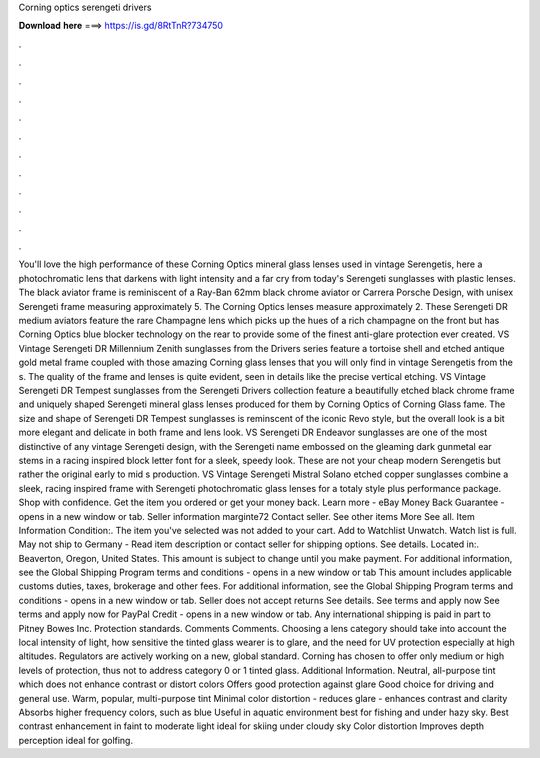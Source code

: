 Corning optics serengeti drivers

𝐃𝐨𝐰𝐧𝐥𝐨𝐚𝐝 𝐡𝐞𝐫𝐞 ===> https://is.gd/8RtTnR?734750

.

.

.

.

.

.

.

.

.

.

.

.

You'll love the high performance of these Corning Optics mineral glass lenses used in vintage Serengetis, here a photochromatic lens that darkens with light intensity and a far cry from today's Serengeti sunglasses with plastic lenses.
The black aviator frame is reminiscent of a Ray-Ban 62mm black chrome aviator or Carrera Porsche Design, with unisex Serengeti frame measuring approximately 5. The Corning Optics lenses measure approximately 2. These Serengeti DR medium aviators feature the rare Champagne lens which picks up the hues of a rich champagne on the front but has Corning Optics blue blocker technology on the rear to provide some of the finest anti-glare protection ever created. VS Vintage Serengeti DR Millennium Zenith sunglasses from the Drivers series feature a tortoise shell and etched antique gold metal frame coupled with those amazing Corning glass lenses that you will only find in vintage Serengetis from the s.
The quality of the frame and lenses is quite evident, seen in details like the precise vertical etching. VS Vintage Serengeti DR Tempest sunglasses from the Serengeti Drivers collection feature a beautifully etched black chrome frame and uniquely shaped Serengeti mineral glass lenses produced for them by Corning Optics of Corning Glass fame.
The size and shape of Serengeti DR Tempest sunglasses is reminscent of the iconic Revo style, but the overall look is a bit more elegant and delicate in both frame and lens look. VS Serengeti DR Endeavor sunglasses are one of the most distinctive of any vintage Serengeti design, with the Serengeti name embossed on the gleaming dark gunmetal ear stems in a racing inspired block letter font for a sleek, speedy look.
These are not your cheap modern Serengetis but rather the original early to mid s production. VS Vintage Serengeti Mistral Solano etched copper sunglasses combine a sleek, racing inspired frame with Serengeti photochromatic glass lenses for a totaly style plus performance package. Shop with confidence.
Get the item you ordered or get your money back. Learn more - eBay Money Back Guarantee - opens in a new window or tab. Seller information marginte72  Contact seller. See other items More See all. Item Information Condition:. The item you've selected was not added to your cart. Add to Watchlist Unwatch. Watch list is full.
May not ship to Germany - Read item description or contact seller for shipping options. See details. Located in:. Beaverton, Oregon, United States. This amount is subject to change until you make payment. For additional information, see the Global Shipping Program terms and conditions - opens in a new window or tab This amount includes applicable customs duties, taxes, brokerage and other fees. For additional information, see the Global Shipping Program terms and conditions - opens in a new window or tab.
Seller does not accept returns See details. See terms and apply now See terms and apply now for PayPal Credit - opens in a new window or tab. Any international shipping is paid in part to Pitney Bowes Inc. Protection standards. Comments Comments. Choosing a lens category should take into account the local intensity of light, how sensitive the tinted glass wearer is to glare, and the need for UV protection especially at high altitudes.
Regulators are actively working on a new, global standard. Corning has chosen to offer only medium or high levels of protection, thus not to address category 0 or 1 tinted glass. Additional Information. Neutral, all-purpose tint which does not enhance contrast or distort colors Offers good protection against glare Good choice for driving and general use.
Warm, popular, multi-purpose tint Minimal color distortion - reduces glare - enhances contrast and clarity Absorbs higher frequency colors, such as blue Useful in aquatic environment best for fishing and under hazy sky. Best contrast enhancement in faint to moderate light ideal for skiing under cloudy sky Color distortion Improves depth perception ideal for golfing.